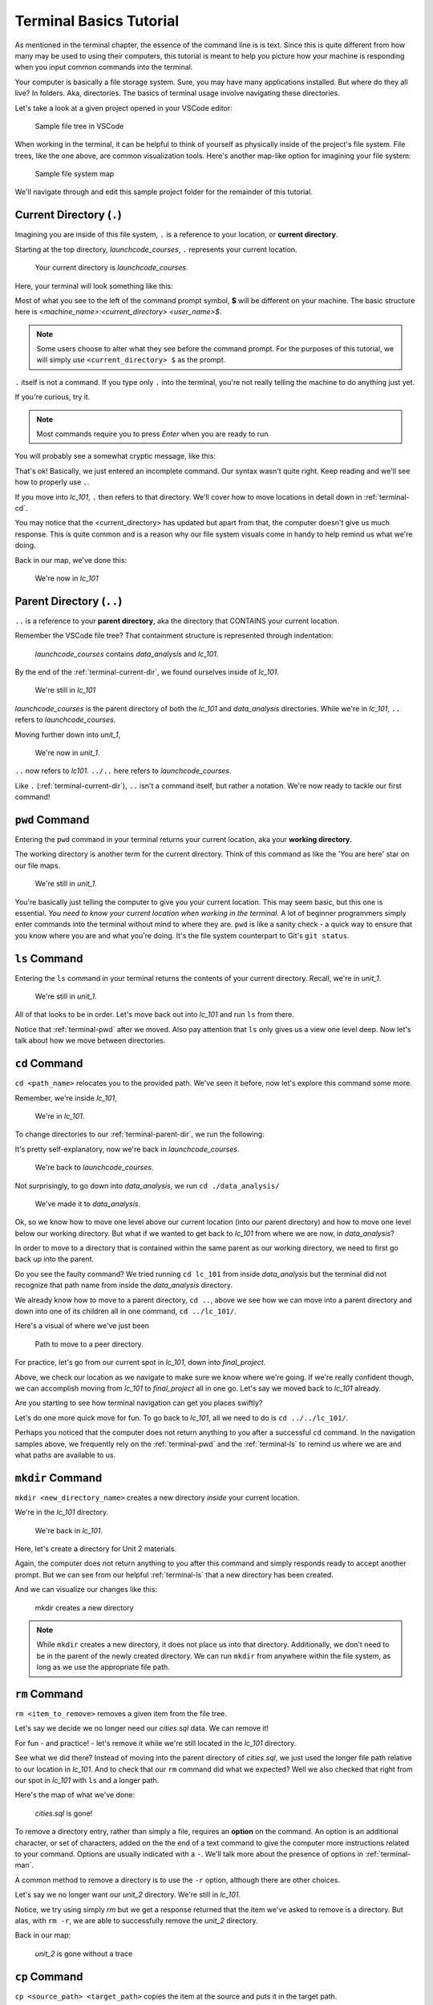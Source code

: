 .. _terminal-basics-tutorial:

Terminal Basics Tutorial
========================

As mentioned in the terminal chapter, the essence of the command line is 
is text. Since this is quite different from how many may be used to using
their computers, this tutorial is meant to help you picture how your
machine is responding when you input common commands into the terminal.

Your computer is basically a file storage system. Sure, you may have many
applications installed. But where do they all live? In folders. Aka,
directories. The basics of terminal usage involve navigating these
directories.

Let's take a look at a given project opened in your VSCode editor:

.. figure:: ./figures/init_tree.png
    :alt: File tree in VSCode

    Sample file tree in VSCode

When working in the terminal, it can be helpful to think of yourself as
physically inside of the project's file system. File trees, like the one
above, are common visualization tools. Here's another map-like option
for imagining your file system:

.. figure:: ./figures/init.png
    :alt: Sample file system map

    Sample file system map

We'll navigate through and edit this sample project folder for the 
remainder of this tutorial. 

.. _terminal-current-dir:

Current Directory (``.``)
-------------------------

Imagining you are inside of this file system, ``.`` is a reference 
to your location, or **current directory**.

Starting at the top directory, *launchcode_courses*, ``.`` represents 
your current location.

.. figure:: ./figures/locate_launchcode_courses.png
    :alt: Inside top directory

    Your current directory is *launchcode_courses*.

Here, your terminal will look something like this:

.. sourcecode:: bash
   :linenos:

   computer:launchcode_courses user$


Most of what you see to the left of the command prompt symbol, 
**$** will be different on your machine. The basic structure here is 
*<machine_name>:<current_directory> <user_name>$*.
   
.. note::

   Some users choose to alter what they see before the command prompt.
   For the purposes of this tutorial, we will simply use 
   ``<current_directory> $`` as the prompt.


``.`` itself is not a command. If you type only ``.`` into the terminal,
you're not really telling the machine to do anything just yet. 

If you're curious, try it. 

.. note::

   Most commands require you to press *Enter* when you are ready to run.


You will probably see a somewhat cryptic message, like this:

.. sourcecode:: bash
   :linenos:

   launchcode_courses $ .
   bash: .: filename argument required
   .: usage: . filename [arguments]
   launchcode_courses $

That's ok! Basically, we just entered an incomplete command. Our syntax
wasn't quite right. Keep reading and we'll see how to properly use ``.``.

If you move into *lc_101*, ``.`` then refers to that directory. We'll 
cover how to move locations in detail down in :ref:`terminal-cd`.

.. sourcecode:: bash
   :linenos:

   launchcode_courses $ cd ./lc_101/
   lc_101 $

You may notice that the <current_directory> has updated but apart from 
that, the computer doesn't give us much response. This is quite common
and is a reason why our file system visuals come in handy to help remind 
us what we're doing.

Back in our map, we've done this:

.. figure:: ./figures/lc101_current_dir.png
    :alt: Current directory lc_101

    We're now in *lc_101*

.. _terminal-parent-dir:

Parent Directory (``..``)
-------------------------

``..`` is a reference to your **parent directory**, aka the directory 
that CONTAINS your current location.

Remember the VSCode file tree? That containment structure is represented
through indentation:

.. figure:: ./figures/init_tree.png
    :alt: File tree in VSCode

    *launchcode_courses* contains *data_analysis* and *lc_101*.


By the end of the :ref:`terminal-current-dir`, we found ourselves inside 
of *lc_101*.

.. figure:: ./figures/lc101_current_dir.png
    :alt: Current directory lc_101

    We're still in *lc_101*

*launchcode_courses* is the parent directory of both the *lc_101* and 
*data_analysis* directories. While we're in *lc_101*, ``..`` refers to 
*launchcode_courses*.

Moving further down into *unit_1*, 

.. sourcecode:: bash
   :linenos:

   lc_101 $ cd ./unit_1/
   unit_1 $

.. figure:: ./figures/unit1_current_dir.png
    :alt: unit_1 location

    We're now in *unit_1*.

``..`` now refers to *lc101*. 
``../..`` here refers to *launchcode_courses*.

Like ``.`` (:ref:`terminal-current-dir`), ``..`` isn't a command itself, but rather a notation. We're
now ready to tackle our first command!


.. _terminal-pwd:

``pwd`` Command
---------------

Entering the ``pwd`` command in your terminal returns your current 
location, aka your **working directory**.

.. sourcecode:: bash
   :linenos:

   unit_1 $ pwd
   /launchcode_courses/lc_101/unit_1
   unit_1 $

The working directory is another term for the current directory. Think of this 
command as like the 'You are here' star on our file maps. 

.. figure:: ./figures/unit1_current_dir.png
    :alt: unit_1 location

    We're still in *unit_1*.

You're basically just telling the computer to give you your current location. 
This may seem basic, but this one is essential. *You need to know your current 
location when working in the terminal.* A lot of beginner programmers simply enter 
commands into the terminal without mind to where they are. ``pwd`` is like a sanity
check -  a quick way to ensure that you know where you are and what you're doing.
It's the file system counterpart to Git's ``git status``.

.. _terminal-ls:

``ls`` Command
--------------

Entering the ``ls`` command in your terminal returns the contents of your 
current directory. Recall, we're in *unit_1*.

.. figure:: ./figures/unit1_current_dir.png
    :alt: unit_1 location

    We're still in *unit_1*.

.. sourcecode:: bash
   :linenos:

   unit_1 $ pwd
   /launchcode_courses/lc_101/unit_1
   unit_1 $ ls
   about_me.html    hello_world.js  styles.css

All of that looks to be in order. Let's move back out into *lc_101* and run ``ls``
from there.

.. sourcecode:: bash
   :linenos:

   unit_1 $ pwd
   /launchcode_courses/lc_101/unit_1
   unit_1 $ ls
   about_me.html    hello_world.js  styles.css
   unit_1 $ cd ..
   lc_101 $ pwd
   /launchcode_courses/lc_101
   lc_101 $ ls
   unit_1
   lc_101 $

Notice that :ref:`terminal-pwd` after we moved. Also pay attention that ``ls`` 
only gives us a view one level deep. Now let's talk about how we move between
directories.

.. _terminal-cd:

``cd`` Command
--------------

``cd <path_name>`` relocates you to the provided path. We've seen it before, now
let's explore this command some more.

Remember, we're inside *lc_101*, 

.. figure:: ./figures/lc101_current_dir.png
    :alt: lc101 location

    We're in *lc_101*.


To change directories to our :ref:`terminal-parent-dir`, we run the following:

.. sourcecode:: bash
   :linenos:

   lc_101 $ pwd
   /launchcode_courses/lc_101
   lc_101 $ cd ..
   launchcode_courses $ pwd
   /launchcode_courses
   launchcode_courses $ 

It's pretty self-explanatory, now we're back in *launchcode_courses*.

.. figure:: ./figures/locate_launchcode_courses.png
    :alt: launchcode_courses location

    We're back to *launchcode_courses*.

Not surprisingly, to go down into *data_analysis*, we run ``cd ./data_analysis/``

.. sourcecode:: bash
   :linenos:

   launchcode_courses $ pwd
   /launchcode_courses
   launchcode_courses $ cd ./data_analysis/
   data_analysis $ pwd
   /launchcode_courses/data_analysis
   data_analysis $

.. figure:: ./figures/locate_data_analysis.png
    :alt: inside data_analysis

    We've made it to *data_analysis*.

Ok, so we know how to move one level above our current location (into our parent 
directory) and how to move one level below our working directory. But what if we 
wanted to get back to *lc_101* from where we are now, in *data_analysis*?

In order to move to a directory that is contained within the same parent as our 
working directory, we need to first go back up into the parent. 

.. sourcecode:: bash
   :linenos:

   data_analysis $ pwd
   /launchcode_courses/data_analysis
   data_analysis $ cd lc_101
   bash: cd: lc_101: No such file or directory
   data_analysis $ pwd
   /launchcode_courses/data_analysis
   data_analysis $ cd ../lc_101/
   lc_101 $ pwd
   /launchcode_courses/lc_101
   lc_101 $ 

Do you see the faulty command? We tried running ``cd lc_101`` from inside 
*data_analysis* but the terminal did not recognize that path name from inside
the *data_analysis* directory. 

We already know how to move to a parent directory, ``cd ..``, above we see how we
can move into a parent directory and down into one of its children all in one command,
``cd ../lc_101/``. 

Here's a visual of where we've just been

.. figure:: ./figures/cd_sibling.png
    :alt: path to a peer directory

    Path to move to a peer directory.

For practice, let's go from our current spot in *lc_101*, down into *final_project*.

.. sourcecode:: bash
   :linenos:

   lc_101 $ pwd
   /launchcode_courses/lc_101
   lc_101 $ cd ..
   launchcode_courses $ pwd
   /launchcode_courses
   launchcode_courses $ ls
   data_analysis    lc_101
   launchcode_courses $ cd data_analysis/
   data_analysis $ ls
   cities.sql   final_project   lakes.json
   data_analysis $ cd final_project/
   final_project $ pwd
   launchcode_courses/data_analysis/final_project
   final_project $


Above, we check our location as we navigate to make sure we know where we're going. 
If we're really confident though, we can accomplish moving from *lc_101* to *final_project*
all in one go. Let's say we moved back to *lc_101* already.

.. sourcecode:: bash
   :linenos:

   lc_101 $ pwd
   /launchcode_courses/lc_101
   lc_101 $ cd ../data_analysis/final_project/
   final_project $ pwd
   launchcode_courses/data_analysis/final_project
   final_project $

Are you starting to see how terminal navigation can get you places
swiftly?

Let's do one more quick move for fun. To go back to *lc_101*, 
all we need to do is ``cd ../../lc_101/``.

.. sourcecode:: bash
   :linenos:

   final_project $ pwd
   launchcode_courses/data_analysis/final_project
   final_project $ cd ../../lc_101/
   lc_101 $ pwd
   launchcode_courses/lc_101
   lc_101 $

Perhaps you noticed that the computer does not return anything to you after a 
successful ``cd`` command. In the navigation samples above, we frequently rely on the 
:ref:`terminal-pwd` and the :ref:`terminal-ls` to remind us where we are and what paths
are available to us.

.. _terminal-mkdir:

``mkdir`` Command
-----------------

``mkdir <new_directory_name>`` creates a new directory *inside* your current 
location. 

We're in the *lc_101* directory. 

.. figure:: ./figures/lc101_current_dir.png
    :alt: lc_101 location

    We're back in *lc_101*.

Here, let's create a directory for Unit 2 materials.

.. sourcecode:: bash
   :linenos:

   lc_101 $ pwd
   launchcode_courses/lc_101
   lc_101 $ ls
   unit_1
   lc_101 $ mkdir unit_2
   lc_101 $ ls
   unit_1   unit_2
   lc_101 $

Again, the computer does not return anything to you after this command 
and simply responds ready to accept another prompt. But we can see from our helpful
:ref:`terminal-ls` that a new directory has been created.

And we can visualize our changes like this:

.. figure:: ./figures/new_unit2.png
    :alt: Sample file tree with a new directory

    mkdir creates a new directory

.. note::

   While ``mkdir`` creates a new directory, it does not place us into that directory.
   Additionally, we don't need to be in the parent of the newly created directory.
   We can run ``mkdir`` from anywhere within the file system, as long as we use the
   appropriate file path.


.. _terminal-rm:

``rm`` Command
--------------

``rm <item_to_remove>`` removes a given item from the file tree. 

Let's say we decide we no longer need our *cities.sql* data. We can remove it!

For fun - and practice! - let's remove it while we're still located in the *lc_101*
directory.

.. sourcecode:: bash
   :linenos:

   lc_101 $ pwd
   launchcode_courses/lc_101
   lc_101 $ rm ../data_analysis/cities.sql
   lc_101 $ pwd
   launchcode_courses/lc_101
   lc_101 $ ls ../data_analysis/
   final_project    lakes.json
   lc_101 $ 

See what we did there? Instead of moving into the parent directory of *cities.sql*,
we just used the longer file path relative to our location in *lc_101*. And to check
that our ``rm`` command did what we expected? Well we also checked that right from 
our spot in *lc_101* with ``ls`` and a longer path.

Here's the map of what we've done:

.. figure:: ./figures/rm_cities.png
    :alt: Removing cities.sql from the tree

    *cities.sql* is gone!

To remove a directory entry, rather than simply a file, requires an 
**option** on the command. An option is an additional character, or 
set of characters, added on the the end of a text command to give the computer more
instructions related to your command. Options are usually indicated with a ``-``.
We'll talk more about the presence of options in :ref:`terminal-man`.

A common method to remove a directory is to 
use the ``-r`` option, although there are other choices.

Let's say we no longer want our *unit_2* directory. We're still in *lc_101*.


.. sourcecode:: bash
   :linenos:

   lc_101 $ ls
   unit_1   unit_2
   lc_101 $ rm unit_2
   rm: unit_2: is a directory
   lc_101 $ ls
   unit_1   unit_2
   lc_101 $ rm -r unit_2
   lc_101 $ ls
   unit_1
   lc_101 $


Notice, we try using simply `rm` but we get a response returned that the item we've
asked to remove is a directory. But alas, with ``rm -r``, we are able to successfully
remove the *unit_2* directory.

Back in our map:

.. figure:: ./figures/rm_unit2.png
    :alt: Sample file tree with a directory removed

    *unit_2* is gone without a trace


.. _terminal-cp:

``cp`` Command
--------------

``cp <source_path> <target_path>`` copies the item at the source and
puts it in the target path.

Take our sample file tree above. We're still in *lc_101* and say we want to copy our
*lakes.json* file and place that copy inside the *final_project* directory.

.. sourcecode:: bash
   :linenos:

   lc_101 $ pwd
   launchcode_courses/lc_101
   lc_101 $ cd ../data_analysis/
   data_analysis $ pwd
   launchcode_courses/data_analysis
   data_analysis $ ls
   final_project    lakes.json
   data_analysis $ cp ./lakes.json ./final_project/
   data_analysis $ ls
   final_project    lakes.json
   data_analysis $ ls ./final_project/
   lakes.json
   data_analysis $


We didn't need to ``cd`` into *data_analysis* but since we are dealing with a file 
contained within it, it made sense to do so. Once we ran our ``cp`` command, we 
checked the contents of both *data_analysis* and *data_analysis/final_project* to
verify the copy was made.

And of course, now there are two *lakes.json*.

.. figure:: ./figures/cp_lakes.png
    :alt: Copy of lakes.json

    *lakes.json* double take


.. _terminal-mv:

``mv`` Command
--------------

``mv <item_to_move> <target_path>`` moves an item to the provided target path.

Still in *data_analysis*, lets move *data_analysis/lakes.json* into *lc_101*. 


.. sourcecode:: bash
   :linenos:

   data_analysis $ mv ./lakes.json ../lc_101/
   data_analysis $ pwd
   launchcode_courses/data_analysis
   data_analysis $ ls
   final_project
   data_analysis $ ls ../lc_101/
   lakes.json   unit_1
   data_analysis $

As usual, we use ``ls`` to verify our results. Now our map looks like the following:

.. figure:: ./figures/mv_lakes.png
    :alt: Moving lakes.json to lc101

    ``mv`` moves one of the *lakes.json*.


.. _terminal-touch:

``touch`` Command
-----------------

``touch <new_file_name>`` creates a new file.

Back in *data_analysis*, lets add a new *cafes.sql* file to our directory. 

.. sourcecode:: bash
   :linenos:

   data_analysis $ pwd
   launchcode_courses/data_analysis
   data_analysis $ ls
   final_project
   data_analysis $ touch cafes.sql
   data_analysis $ ls
   cafes.sql    final_project
   data_analysis $

Here's what that gives us:

.. figure:: ./figures/touch_cafes.png
    :alt: A new file

    ``touch`` adds a file


.. _terminal-clear:

``clear`` Command
-----------------

``clear`` wipes your terminal window of any previously run commands 
and outputs in case you need a clean screen to think straight. 

You probably won't encounter a scenario where you *need* to clear your
terminal, but it can be a nice command to know if you're a minimalist.

There's no change to our file map to show when this command is run. And in the 
terminal window, as soon as enter is hit, 
the command results in what looks like a new window.

.. sourcecode:: bash
   :linenos:

   data_analysis $ 


.. _terminal-man:

``man`` Command
---------------

``man`` is your best friend. Running ``man <command>`` gives you a manual
entry of what that command does, what options it takes, and more
documentation than you could ever need. It's so thorough, it makes this
guide blush. Any command you think you may need, but you're not sure how 
to use it, or maybe you want to do something specific and are wondering if
there's a specialized option for it, use ``man`` to get more info!

Practice looking up some of the commands you know; maybe you'll learn a 
new option or two!

Some other terminal stuff you should know when using the manual:

- Scrolling
    Some entries are very long! They will probably need to be scrolled 
    through. You'll know there's more to read if you see ``:`` at the 
    bottom of your terminal window. You can use your keyboard's arrow keys to
    navigate the entry. If you reach the bottom of the entry,
    you'll see a line that reads ``END``.

- Exiting
    Once you're finished reading, you'll need to exit the manual page 
    using the :ref:`terminal-q` command. 

.. _terminal-exiting-programs:

Exiting Programs
----------------

.. _terminal-ctrlc:

``ctrl + c`` Details
^^^^^^^^^^^^^^^^^^^^

*ctrl + c* can be used to exit a running program.

Some programs take different commands to exit. *ctrl + c* 
is sometimes the command to quit a running program and othertimes used to prompt 
the running program for an different exit command.

.. _terminal-q:

``q``
^^^^^

``q`` is another command for exiting a running program. Notably, it is needed 
to exit the :ref:`terminal-man` pages.

